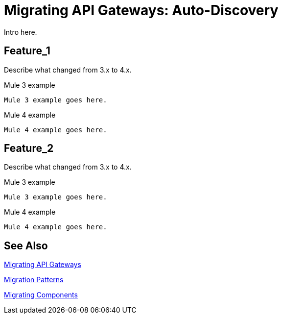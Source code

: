// authors: Federico Balbi and Nahuel Dalla Vecchia (assigned by Eva)
= Migrating API Gateways: Auto-Discovery

// Explain generally how and why things changed between Mule 3 and Mule 4.
Intro here.

== Feature_1

Describe what changed from 3.x to 4.x.

.Mule 3 example
----
Mule 3 example goes here.
----

.Mule 4 example
----
Mule 4 example goes here.
----

== Feature_2

Describe what changed from 3.x to 4.x.

.Mule 3 example
----
Mule 3 example goes here.
----

.Mule 4 example
----
Mule 4 example goes here.
----


== See Also

link:migration-api-gateways[Migrating API Gateways]

link:migration-patterns[Migration Patterns]

link:migration-components[Migrating Components]
